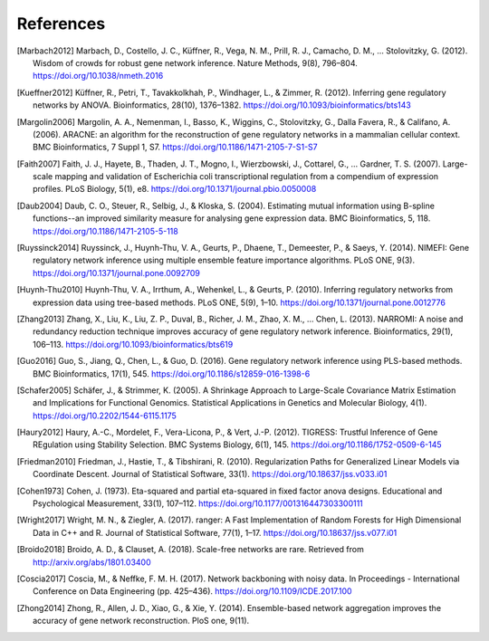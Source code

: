 .. _references-label:

References
==========

.. [Marbach2012] Marbach, D., Costello, J. C., Küffner, R., Vega, N. M., Prill, R. J., Camacho, D. M., … Stolovitzky, G. (2012). Wisdom of crowds for robust gene network inference. Nature Methods, 9(8), 796–804. https://doi.org/10.1038/nmeth.2016
.. [Kueffner2012] Küffner, R., Petri, T., Tavakkolkhah, P., Windhager, L., & Zimmer, R. (2012). Inferring gene regulatory networks by ANOVA. Bioinformatics, 28(10), 1376–1382. https://doi.org/10.1093/bioinformatics/bts143
.. [Margolin2006] Margolin, A. A., Nemenman, I., Basso, K., Wiggins, C., Stolovitzky, G., Dalla Favera, R., & Califano, A. (2006). ARACNE: an algorithm for the reconstruction of gene regulatory networks in a mammalian cellular context. BMC Bioinformatics, 7 Suppl 1, S7. https://doi.org/10.1186/1471-2105-7-S1-S7
.. [Faith2007] Faith, J. J., Hayete, B., Thaden, J. T., Mogno, I., Wierzbowski, J., Cottarel, G., … Gardner, T. S. (2007). Large-scale mapping and validation of Escherichia coli transcriptional regulation from a compendium of expression profiles. PLoS Biology, 5(1), e8. https://doi.org/10.1371/journal.pbio.0050008
.. [Daub2004] Daub, C. O., Steuer, R., Selbig, J., & Kloska, S. (2004). Estimating mutual information using B-spline functions--an improved similarity measure for analysing gene expression data. BMC Bioinformatics, 5, 118. https://doi.org/10.1186/1471-2105-5-118
.. [Ruyssinck2014] Ruyssinck, J., Huynh-Thu, V. A., Geurts, P., Dhaene, T., Demeester, P., & Saeys, Y. (2014). NIMEFI: Gene regulatory network inference using multiple ensemble feature importance algorithms. PLoS ONE, 9(3). https://doi.org/10.1371/journal.pone.0092709
.. [Huynh-Thu2010] Huynh-Thu, V. A., Irrthum, A., Wehenkel, L., & Geurts, P. (2010). Inferring regulatory networks from expression data using tree-based methods. PLoS ONE, 5(9), 1–10. https://doi.org/10.1371/journal.pone.0012776
.. [Zhang2013] Zhang, X., Liu, K., Liu, Z. P., Duval, B., Richer, J. M., Zhao, X. M., … Chen, L. (2013). NARROMI: A noise and redundancy reduction technique improves accuracy of gene regulatory network inference. Bioinformatics, 29(1), 106–113. https://doi.org/10.1093/bioinformatics/bts619
.. [Guo2016] Guo, S., Jiang, Q., Chen, L., & Guo, D. (2016). Gene regulatory network inference using PLS-based methods. BMC Bioinformatics, 17(1), 545. https://doi.org/10.1186/s12859-016-1398-6
.. [Schafer2005] Schäfer, J., & Strimmer, K. (2005). A Shrinkage Approach to Large-Scale Covariance Matrix Estimation and Implications for Functional Genomics. Statistical Applications in Genetics and Molecular Biology, 4(1). https://doi.org/10.2202/1544-6115.1175
.. [Haury2012] Haury, A.-C., Mordelet, F., Vera-Licona, P., & Vert, J.-P. (2012). TIGRESS: Trustful Inference of Gene REgulation using Stability Selection. BMC Systems Biology, 6(1), 145. https://doi.org/10.1186/1752-0509-6-145
.. [Friedman2010] Friedman, J., Hastie, T., & Tibshirani, R. (2010). Regularization Paths for Generalized Linear Models via Coordinate Descent. Journal of Statistical Software, 33(1). https://doi.org/10.18637/jss.v033.i01
.. [Cohen1973] Cohen, J. (1973). Eta-squared and partial eta-squared in fixed factor anova designs. Educational and Psychological Measurement, 33(1), 107–112. https://doi.org/10.1177/001316447303300111
.. [Wright2017] Wright, M. N., & Ziegler, A. (2017). ranger: A Fast Implementation of Random Forests for High Dimensional Data in C++ and R. Journal of Statistical Software, 77(1), 1–17. https://doi.org/10.18637/jss.v077.i01
.. [Broido2018] Broido, A. D., & Clauset, A. (2018). Scale-free networks are rare. Retrieved from http://arxiv.org/abs/1801.03400
.. [Coscia2017] Coscia, M., & Neffke, F. M. H. (2017). Network backboning with noisy data. In Proceedings - International Conference on Data Engineering (pp. 425–436). https://doi.org/10.1109/ICDE.2017.100
.. [Zhong2014] Zhong, R., Allen, J. D., Xiao, G., & Xie, Y. (2014). Ensemble-based network aggregation improves the accuracy of gene network reconstruction. PloS one, 9(11).